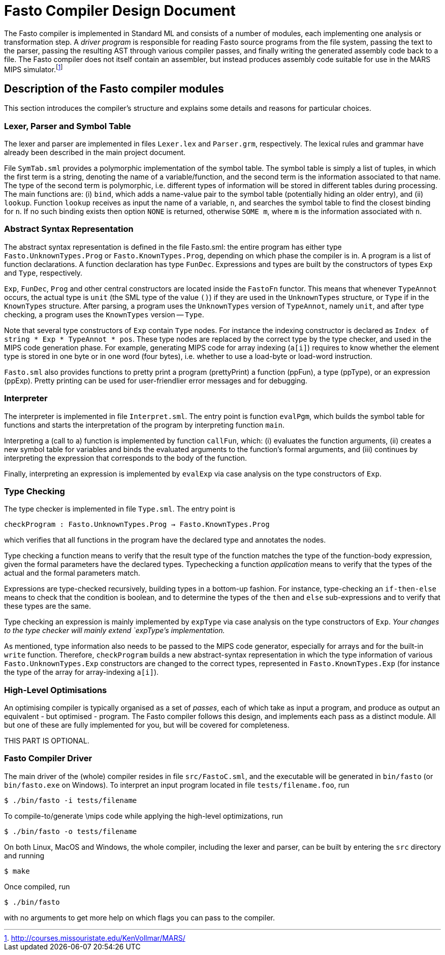 = Fasto Compiler Design Document


The Fasto compiler is implemented in Standard ML and consists of a
number of modules, each implementing one analysis or transformation
step.  A _driver program_ is responsible for reading Fasto source
programs from the file system, passing the text to the parser, passing
the resulting AST through various compiler passes, and finally writing
the generated assembly code back to a file.  The Fasto compiler does
not itself contain an assembler, but instead produces assembly code
suitable for use in the MARS MIPS
simulator.footnote:[http://courses.missouristate.edu/KenVollmar/MARS/]

== Description of the Fasto compiler modules

This section introduces the compiler's structure and explains some
details and reasons for particular choices.

=== Lexer, Parser and Symbol Table

The lexer and parser are implemented in files `Lexer.lex` and
`Parser.grm`, respectively.  The lexical rules and grammar have
already been described in the main project document.

File `SymTab.sml` provides a polymorphic implementation of the symbol
table.  The symbol table is simply a list of tuples, in which the
first term is a string, denoting the name of a variable/function, and
the second term is the information associated to that name. The type
of the second term is polymorphic, i.e. different types of information
will be stored in different tables during processing.  The main
functions are: (i) `bind`, which adds a name-value pair to the symbol
table (potentially hiding an older entry), and (ii) `lookup`.
Function `lookup` receives as input the name of a variable, `n`, and
searches the symbol table to find the closest binding for `n`. If no
such binding exists then option `NONE` is returned, otherwise `SOME
m`, where `m` is the information associated with `n`.

=== Abstract Syntax Representation

The abstract syntax representation is defined in the file Fasto.sml:
the entire program has either type `Fasto.UnknownTypes.Prog` or
`Fasto.KnownTypes.Prog`, depending on which phase the compiler is in.
A program is a list of function declarations.  A function declaration
has type `FunDec`.  Expressions and types are built by the
constructors of types `Exp` and `Type`, respectively.

`Exp`, `FunDec`, `Prog` and other central constructors are located
inside the `FastoFn` functor.  This means that whenever `TypeAnnot`
occurs, the actual type is `unit` (the SML type of the value `()`) if
they are used in the `UnknownTypes` structure, or `Type` if in the
`KnownTypes` structure.  After parsing, a program uses the
`UnknownTypes` version of `TypeAnnot`, namely `unit`, and after type
checking, a program uses the `KnownTypes` version -- `Type`.

Note that several type constructors of `Exp` contain `Type` nodes.
For instance the indexing constructor is declared as `Index of string
* Exp * TypeAnnot * pos`.  These type nodes are replaced by the
correct type by the type checker, and used in the MIPS code generation
phase. For example, generating MIPS code for array indexing (`a[i]`)
requires to know whether the element type is stored in one byte or in
one word (four bytes), i.e. whether to use a load-byte or load-word
instruction.

`Fasto.sml` also provides functions to pretty print a program
(prettyPrint) a function (ppFun), a type (ppType), or an expression
(ppExp).  Pretty printing can be used for user-friendlier error
messages and for debugging.

=== Interpreter

The interpreter is implemented in file `Interpret.sml`.  The entry
point is function `evalPgm`, which builds the symbol table for
functions and starts the interpretation of the program by interpreting
function `main`.

Interpreting a (call to a) function is implemented by function
`callFun`, which: (i) evaluates the function arguments, (ii) creates a
new symbol table for variables and binds the evaluated arguments to
the function's formal arguments, and (iii) continues by interpreting
the expression that corresponds to the body of the function.

Finally, interpreting an expression is implemented by `evalExp`
via case analysis on the type constructors of `Exp`.

=== Type Checking

The type checker is implemented in file `Type.sml`.  The entry point is

`checkProgram : Fasto.UnknownTypes.Prog -> Fasto.KnownTypes.Prog`

which verifies that all functions in the program have the declared
type and annotates the nodes.

Type checking a function means to verify that the result type of the
function matches the type of the function-body expression, given the
formal parameters have the declared types.  Typechecking a function
_application_ means to verify that the types of the actual and the
formal parameters match.

Expressions are type-checked recursively, building types in a bottom-up fashion.
For instance, type-checking an `if-then-else` means to
check that the condition is boolean, and to determine the types of the `then`
and `else` sub-expressions and to verify that these types are the same.

Type checking an expression is mainly implemented by `expType` via
case analysis on the type constructors of `Exp`.  _Your changes to the
type checker will mainly extend `expType`'s implementation._

As mentioned, type information also needs to be passed to the MIPS
code generator, especially for arrays and for the built-in `write`
function.  Therefore, `checkProgram` builds a new abstract-syntax
representation in which the type information of various
`Fasto.UnknownTypes.Exp` constructors are changed to the correct
types, represented in `Fasto.KnownTypes.Exp` (for instance the type of
the array for array-indexing `a[i]`).

=== High-Level Optimisations

An optimising compiler is typically organised as a set of _passes_,
each of which take as input a program, and produce as output an
equivalent - but optimised - program.  The Fasto compiler follows this
design, and implements each pass as a distinct module.  All but one of
these are fully implemented for you, but will be covered for
completeness.

THIS PART IS OPTIONAL.



=== Fasto Compiler Driver

The main driver of the (whole) compiler resides in file
`src/FastoC.sml`, and the executable will be generated in `bin/fasto`
(or `bin/fasto.exe` on Windows). To interpret an input program located
in file `tests/filename.foo`, run

----
$ ./bin/fasto -i tests/filename
----

To compile-to/generate \mips code while applying the high-level optimizations,
run

----
$ ./bin/fasto -o tests/filename
----


On both Linux, MacOS and Windows, the whole compiler, including the lexer and parser, 
can be built by entering the `src` directory and running

----
$ make
----

Once compiled, run

----
$ ./bin/fasto
----

with no arguments to get more help on which flags you can pass to the
compiler.
